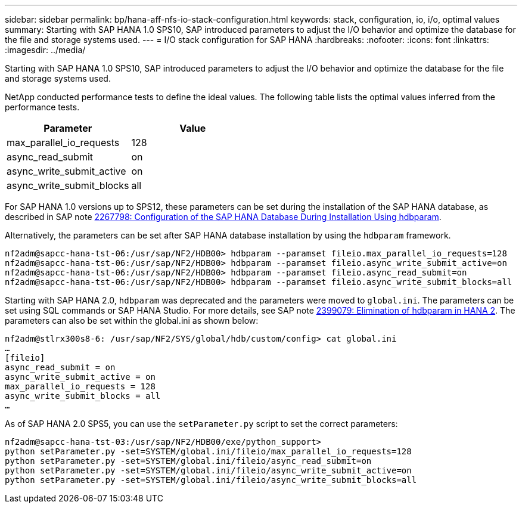 ---
sidebar: sidebar
permalink: bp/hana-aff-nfs-io-stack-configuration.html
keywords: stack, configuration, io, i/o, optimal values
summary: Starting with SAP HANA 1.0 SPS10, SAP introduced parameters to adjust the I/O behavior and optimize the database for the file and storage systems used.
---
= I/O stack configuration for SAP HANA
:hardbreaks:
:nofooter:
:icons: font
:linkattrs:
:imagesdir: ../media/

//
// This file was created with NDAC Version 2.0 (August 17, 2020)
//
// 2021-05-20 16:44:23.362680
//

[.lead]
Starting with SAP HANA 1.0 SPS10, SAP introduced parameters to adjust the I/O behavior and optimize the database for the file and storage systems used.

NetApp conducted performance tests to define the ideal values. The following table lists the optimal values inferred from the performance tests.

|===
|Parameter |Value

|max_parallel_io_requests
|128
|async_read_submit
|on
|async_write_submit_active
|on
|async_write_submit_blocks
|all
|===

For SAP HANA 1.0 versions up to SPS12, these parameters can be set during the installation of the SAP HANA database, as described in SAP note https://launchpad.support.sap.com/[2267798: Configuration of the SAP HANA Database During Installation Using hdbparam^].

Alternatively, the parameters can be set after SAP HANA database installation by using the `hdbparam` framework.

....
nf2adm@sapcc-hana-tst-06:/usr/sap/NF2/HDB00> hdbparam --paramset fileio.max_parallel_io_requests=128
nf2adm@sapcc-hana-tst-06:/usr/sap/NF2/HDB00> hdbparam --paramset fileio.async_write_submit_active=on
nf2adm@sapcc-hana-tst-06:/usr/sap/NF2/HDB00> hdbparam --paramset fileio.async_read_submit=on
nf2adm@sapcc-hana-tst-06:/usr/sap/NF2/HDB00> hdbparam --paramset fileio.async_write_submit_blocks=all
....

Starting with SAP HANA 2.0, `hdbparam` was deprecated and the parameters were moved to `global.ini`. The parameters can be set using SQL commands or SAP HANA Studio. For more details, see SAP note https://launchpad.support.sap.com/[2399079: Elimination of hdbparam in HANA 2^]. The parameters can also be set within the global.ini as shown below:

....
nf2adm@stlrx300s8-6: /usr/sap/NF2/SYS/global/hdb/custom/config> cat global.ini
…
[fileio]
async_read_submit = on
async_write_submit_active = on
max_parallel_io_requests = 128
async_write_submit_blocks = all
…
....

As of SAP HANA 2.0 SPS5, you can use the `setParameter.py` script to set the correct parameters:

....
nf2adm@sapcc-hana-tst-03:/usr/sap/NF2/HDB00/exe/python_support>
python setParameter.py -set=SYSTEM/global.ini/fileio/max_parallel_io_requests=128
python setParameter.py -set=SYSTEM/global.ini/fileio/async_read_submit=on
python setParameter.py -set=SYSTEM/global.ini/fileio/async_write_submit_active=on
python setParameter.py -set=SYSTEM/global.ini/fileio/async_write_submit_blocks=all
....


